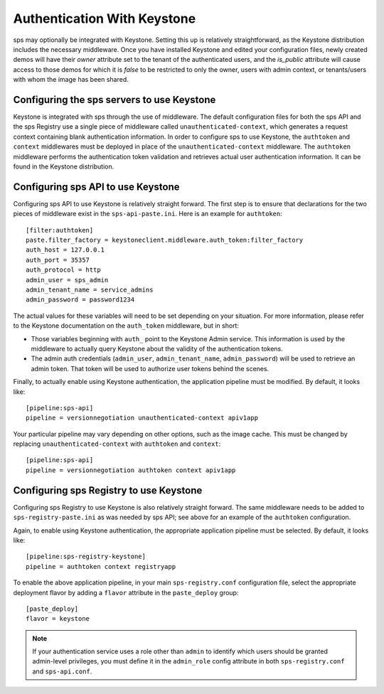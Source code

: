 ..
      Copyright 2010 OpenStack Foundation
      All Rights Reserved.

      Licensed under the Apache License, Version 2.0 (the "License"); you may
      not use this file except in compliance with the License. You may obtain
      a copy of the License at

          http://www.apache.org/licenses/LICENSE-2.0

      Unless required by applicable law or agreed to in writing, software
      distributed under the License is distributed on an "AS IS" BASIS, WITHOUT
      WARRANTIES OR CONDITIONS OF ANY KIND, either express or implied. See the
      License for the specific language governing permissions and limitations
      under the License.

Authentication With Keystone
============================

sps may optionally be integrated with Keystone.  Setting this up is
relatively straightforward, as the Keystone distribution includes the
necessary middleware. Once you have installed Keystone
and edited your configuration files, newly created demos will have
their `owner` attribute set to the tenant of the authenticated users,
and the `is_public` attribute will cause access to those demos for
which it is `false` to be restricted to only the owner, users with
admin context, or tenants/users with whom the image has been shared.


Configuring the sps servers to use Keystone
----------------------------------------------

Keystone is integrated with sps through the use of middleware. The
default configuration files for both the sps API and the sps
Registry use a single piece of middleware called ``unauthenticated-context``,
which generates a request context containing blank authentication
information. In order to configure sps to use Keystone, the
``authtoken`` and ``context`` middlewares must be deployed in place of the
``unauthenticated-context`` middleware. The ``authtoken`` middleware performs
the authentication token validation and retrieves actual user authentication
information. It can be found in the Keystone distribution.

Configuring sps API to use Keystone
--------------------------------------

Configuring sps API to use Keystone is relatively straight
forward.  The first step is to ensure that declarations for the two
pieces of middleware exist in the ``sps-api-paste.ini``.  Here is
an example for ``authtoken``::

  [filter:authtoken]
  paste.filter_factory = keystoneclient.middleware.auth_token:filter_factory
  auth_host = 127.0.0.1
  auth_port = 35357
  auth_protocol = http
  admin_user = sps_admin
  admin_tenant_name = service_admins
  admin_password = password1234

The actual values for these variables will need to be set depending on
your situation.  For more information, please refer to the Keystone
documentation on the ``auth_token`` middleware, but in short:

* Those variables beginning with ``auth_`` point to the Keystone 
  Admin service.  This information is used by the middleware to actually 
  query Keystone about the validity of the
  authentication tokens.
* The admin auth credentials (``admin_user``, ``admin_tenant_name``,
  ``admin_password``) will be used to retrieve an admin token. That
  token will be used to authorize user tokens behind the scenes.

Finally, to actually enable using Keystone authentication, the
application pipeline must be modified.  By default, it looks like::

  [pipeline:sps-api]
  pipeline = versionnegotiation unauthenticated-context apiv1app

Your particular pipeline may vary depending on other options, such as
the image cache. This must be changed by replacing ``unauthenticated-context``
with ``authtoken`` and ``context``::

  [pipeline:sps-api]
  pipeline = versionnegotiation authtoken context apiv1app

Configuring sps Registry to use Keystone
-------------------------------------------

Configuring sps Registry to use Keystone is also relatively
straight forward.  The same middleware needs to be added
to ``sps-registry-paste.ini`` as was needed by sps API;
see above for an example of the ``authtoken`` configuration.

Again, to enable using Keystone authentication, the appropriate
application pipeline must be selected.  By default, it looks like::

  [pipeline:sps-registry-keystone]
  pipeline = authtoken context registryapp

To enable the above application pipeline, in your main ``sps-registry.conf``
configuration file, select the appropriate deployment flavor by adding a
``flavor`` attribute in the ``paste_deploy`` group::

  [paste_deploy]
  flavor = keystone

.. note::
  If your authentication service uses a role other than ``admin`` to identify
  which users should be granted admin-level privileges, you must define it
  in the ``admin_role`` config attribute in both ``sps-registry.conf`` and
  ``sps-api.conf``.
